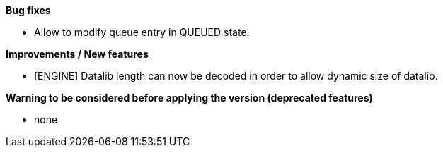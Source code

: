 *Bug fixes*
[square]
* Allow to modify queue entry in QUEUED state.

*Improvements / New features*
[square]
* [ENGINE] Datalib length can now be decoded in order to allow dynamic size of datalib.

*Warning to be considered before applying the version (deprecated features)*
[square]
* none



